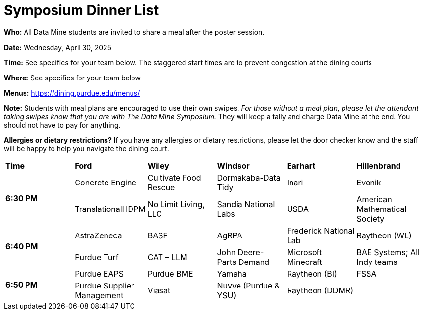 = Symposium Dinner List 

*Who:* All Data Mine students are invited to share a meal after the poster session. 

*Date:* Wednesday, April 30, 2025

*Time:* See specifics for your team below. The staggered start times are to prevent congestion at the dining courts

*Where:* See specifics for your team below

*Menus:* https://dining.purdue.edu/menus/ 

*Note:* Students with meal plans are encouraged to use their own swipes. _For those without a meal plan, please let the attendant taking swipes know that you are with The Data Mine Symposium._ They will keep a tally and charge Data Mine at the end. You should not have to pay for anything. 

*Allergies or dietary restrictions?*  If you have any allergies or dietary restrictions, please let the door checker know and the staff will be happy to help you navigate the dining court.


[cols="^.^1,^.^1,^.^1,^.^1,^.^1,^.^1"]
|===

|*Time* |*Ford* |*Wiley* |*Windsor* | *Earhart*  | *Hillenbrand*

.2+|*6:30 PM*
| Concrete Engine 
| Cultivate Food Rescue  
| Dormakaba-Data Tidy 
| Inari 
| Evonik 

| TranslationalHDPM 
| No Limit Living, LLC 
| Sandia National Labs 
| USDA  
| American Mathematical Society 

.2+|*6:40 PM*
| AstraZeneca 
| BASF
| AgRPA 
| Frederick National Lab 
| Raytheon (WL) 

| Purdue Turf 
| CAT – LLM 
| John Deere- Parts Demand 
| Microsoft Minecraft 
| BAE Systems; All Indy teams  


.2+|*6:50 PM*
| Purdue EAPS
| Purdue BME
| Yamaha
| Raytheon (BI)
| FSSA

| Purdue Supplier Management
| Viasat
| Nuvve (Purdue & YSU)
| Raytheon (DDMR)
|


|===